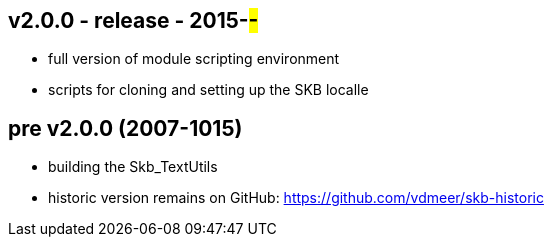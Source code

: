 v2.0.0 - release - 2015-##-##
-----------------------------
* full version of module scripting environment
* scripts for cloning and setting up the SKB localle


pre v2.0.0 (2007-1015)
----------------------
* building the Skb_TextUtils
* historic version remains on GitHub: https://github.com/vdmeer/skb-historic
